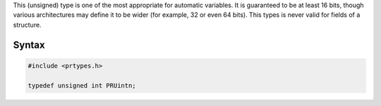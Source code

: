 This (unsigned) type is one of the most appropriate for automatic
variables. It is guaranteed to be at least 16 bits, though various
architectures may define it to be wider (for example, 32 or even 64
bits). This types is never valid for fields of a structure.

.. _Syntax:

Syntax
------

.. code:: eval

   #include <prtypes.h>

   typedef unsigned int PRUintn;
